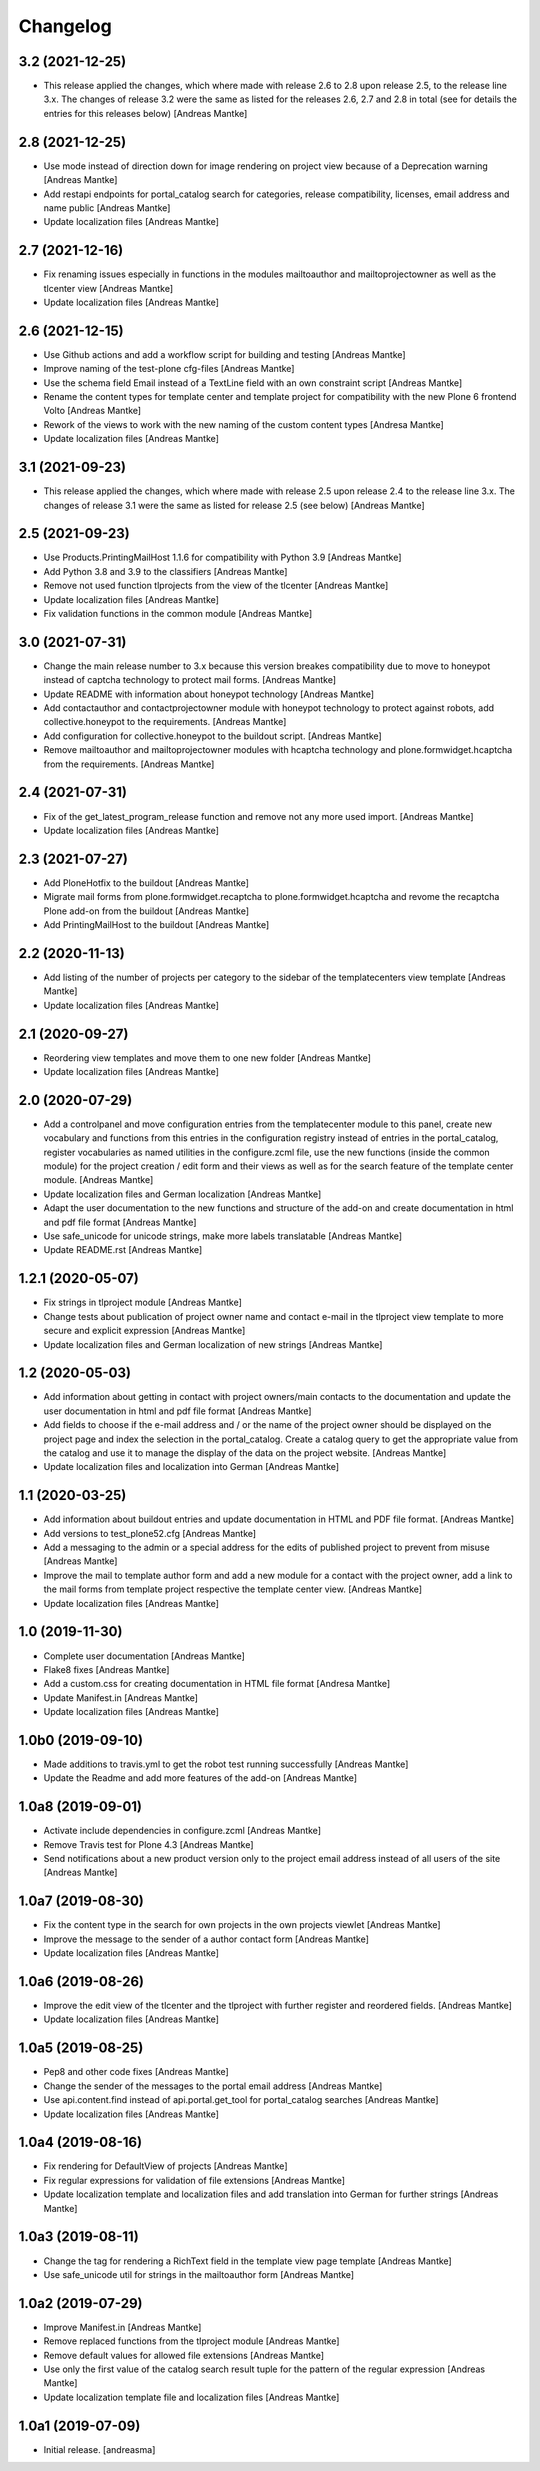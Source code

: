Changelog
=========


3.2 (2021-12-25)
----------------

- This release applied the changes, which where made with
  release 2.6 to 2.8 upon release 2.5, to the release
  line 3.x. The changes of release 3.2 were the same as
  listed for the releases 2.6, 2.7 and 2.8 in total
  (see for details the entries for this releases
  below) [Andreas Mantke]


2.8 (2021-12-25)
----------------

- Use mode instead of direction down for image rendering
  on project view because of a Deprecation warning [Andreas Mantke]
- Add restapi endpoints for portal_catalog search for
  categories, release compatibility, licenses, email address
  and name public [Andreas Mantke]
- Update localization files [Andreas Mantke]


2.7 (2021-12-16)
----------------

- Fix renaming issues especially in functions in the modules
  mailtoauthor and mailtoprojectowner as well as the
  tlcenter view [Andreas Mantke]
- Update localization files [Andreas Mantke]


2.6 (2021-12-15)
----------------

- Use Github actions and add a workflow script for building
  and testing [Andreas Mantke]
- Improve naming of the test-plone cfg-files [Andreas Mantke]
- Use the schema field Email instead of a TextLine field
  with an own constraint script [Andreas Mantke]
- Rename the content types for template center and
  template project for compatibility with the new Plone 6
  frontend Volto [Andreas Mantke]
- Rework of the views to work with the new naming of the
  custom content types [Andresa Mantke]
- Update localization files [Andreas Mantke]


3.1 (2021-09-23)
----------------

- This release applied the changes, which where made with
  release 2.5 upon release 2.4 to the release line 3.x. The
  changes of release 3.1 were the same as listed for release
  2.5 (see below) [Andreas Mantke]


2.5 (2021-09-23)
----------------

- Use Products.PrintingMailHost 1.1.6 for compatibility with
  Python 3.9 [Andreas Mantke]
- Add Python 3.8 and 3.9 to the classifiers [Andreas Mantke]
- Remove not used function tlprojects from the view of the
  tlcenter [Andreas Mantke]
- Update localization files [Andreas Mantke]
- Fix validation functions in the common module [Andreas Mantke]


3.0 (2021-07-31)
----------------

- Change the main release number to 3.x because this version
  breakes compatibility due to move to honeypot instead of
  captcha technology to protect mail forms. [Andreas Mantke]
- Update README with information about honeypot technology
  [Andreas Mantke]
- Add contactauthor and contactprojectowner module with
  honeypot technology to protect against robots, add
  collective.honeypot to the requirements. [Andreas Mantke]
- Add configuration for collective.honeypot to the
  buildout script. [Andreas Mantke]
- Remove mailtoauthor and mailtoprojectowner modules with
  hcaptcha technology and plone.formwidget.hcaptcha from
  the requirements. [Andreas Mantke]


2.4 (2021-07-31)
----------------

- Fix of the get_latest_program_release function
  and remove not any more used import. [Andreas Mantke]
- Update localization files [Andreas Mantke]


2.3 (2021-07-27)
----------------

- Add PloneHotfix to the buildout [Andreas Mantke]
- Migrate mail forms from plone.formwidget.recaptcha to
  plone.formwidget.hcaptcha and revome the recaptcha
  Plone add-on from the buildout [Andreas Mantke]
- Add PrintingMailHost to the buildout [Andreas Mantke]


2.2 (2020-11-13)
----------------

- Add listing of the number of projects per category to the sidebar of the
  templatecenters view template [Andreas Mantke]
- Update localization files [Andreas Mantke]


2.1 (2020-09-27)
----------------

- Reordering view templates and move them to one new folder [Andreas Mantke]
- Update localization files [Andreas Mantke]


2.0 (2020-07-29)
----------------

- Add a controlpanel and move configuration entries from the templatecenter
  module to this panel, create new vocabulary and functions from this
  entries in the configuration registry instead of entries in the portal_catalog,
  register vocabularies as named utilities in the configure.zcml file, use the
  new functions (inside the common module) for the project creation / edit
  form and their views as well as for the search feature of the template
  center module. [Andreas Mantke]
- Update localization files and German localization [Andreas Mantke]
- Adapt the user documentation to the new functions and structure of the
  add-on and create documentation in html and pdf file format [Andreas Mantke]
- Use safe_unicode for unicode strings, make more labels translatable [Andreas Mantke]
- Update README.rst [Andreas Mantke]


1.2.1 (2020-05-07)
------------------

- Fix strings in tlproject module [Andreas Mantke]
- Change tests about publication of project owner
  name and contact e-mail in the tlproject view template
  to more secure and explicit expression [Andreas Mantke]
- Update localization files and German localization of
  new strings [Andreas Mantke]


1.2 (2020-05-03)
----------------

- Add information about getting in contact with project owners/main
  contacts to the documentation and update the user documentation in
  html and pdf file format [Andreas Mantke]
- Add fields to choose if the e-mail address and / or the name of the
  project owner should be displayed on the project page and index the
  selection in the portal_catalog. Create a catalog query to get the
  appropriate value from the catalog and use it to manage the display
  of the data on the project website. [Andreas Mantke]
- Update localization files and localization into German [Andreas Mantke]


1.1 (2020-03-25)
----------------

- Add information about buildout entries and update documentation
  in HTML and PDF file format. [Andreas Mantke]
- Add versions to test_plone52.cfg [Andreas Mantke]
- Add a messaging to the admin or a special address for the
  edits of published project to prevent from misuse [Andreas Mantke]
- Improve the mail to template author form and add a new module for a
  contact with the project owner, add a link to the mail forms from
  template project respective the template center view. [Andreas Mantke]
- Update localization files [Andreas Mantke]


1.0 (2019-11-30)
----------------

- Complete user documentation [Andreas Mantke]
- Flake8 fixes [Andreas Mantke]
- Add a custom.css for creating documentation in HTML file
  format [Andresa Mantke]
- Update Manifest.in [Andreas Mantke]
- Update localization files [Andreas Mantke]


1.0b0 (2019-09-10)
------------------

- Made additions to travis.yml to get the robot test running
  successfully [Andreas Mantke]
- Update the Readme and add more features of the add-on [Andreas Mantke]


1.0a8 (2019-09-01)
------------------

- Activate include dependencies in configure.zcml [Andreas Mantke]
- Remove Travis test for Plone 4.3 [Andreas Mantke]
- Send notifications about a new product version only to the
  project email address instead of all users of the site [Andreas Mantke]


1.0a7 (2019-08-30)
------------------

- Fix the content type in the search for own projects in the
  own projects viewlet [Andreas Mantke]
- Improve the message to the sender of a author contact
  form [Andreas Mantke]
- Update localization files [Andreas Mantke]


1.0a6 (2019-08-26)
------------------

- Improve the edit view of the tlcenter and the tlproject
  with further register and reordered fields. [Andreas Mantke]
- Update localization files [Andreas Mantke]


1.0a5 (2019-08-25)
------------------

- Pep8 and other code fixes [Andreas Mantke]
- Change the sender of the messages to the portal email
  address [Andreas Mantke]
- Use api.content.find instead of api.portal.get_tool for
  portal_catalog searches [Andreas Mantke]
- Update localization files [Andreas Mantke]


1.0a4 (2019-08-16)
------------------

- Fix rendering for DefaultView of projects [Andreas Mantke]
- Fix regular expressions for validation of file extensions [Andreas Mantke]
- Update localization template and localization files and add
  translation into German for further strings [Andreas Mantke]


1.0a3 (2019-08-11)
------------------

- Change the tag for rendering a RichText field in the template
  view page template [Andreas Mantke]
- Use safe_unicode util for strings in the mailtoauthor
  form [Andreas Mantke]


1.0a2 (2019-07-29)
------------------

- Improve Manifest.in [Andreas Mantke]
- Remove replaced functions from the tlproject module [Andreas Mantke]
- Remove default values for allowed file extensions [Andreas Mantke]
- Use only the first value of the catalog search result tuple
  for the pattern of the regular expression [Andreas Mantke]
- Update localization template file and localization
  files [Andreas Mantke]


1.0a1 (2019-07-09)
------------------

- Initial release.
  [andreasma]
